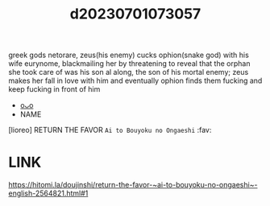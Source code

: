 :PROPERTIES:
:ID:       503189bc-ce98-456f-833f-396d01c47ce2
:END:
#+title: d20230701073057
#+filetags: :20230701073057:ntronary:
greek gods netorare, zeus(his enemy) cucks ophion(snake god) with his wife eurynome, blackmailing her by threatening to reveal that the orphan she took care of was his son al along, the son of his mortal enemy; zeus makes her fall in love with him and eventually ophion finds them fucking and keep fucking in front of him
- [[id:256232da-f150-4afb-8890-f2d97e783cf3][oᴗo]]
- NAME
[lioreo] RETURN THE FAVOR ~Ai to Bouyoku no Ongaeshi~ :fav:
* LINK
https://hitomi.la/doujinshi/return-the-favor-~ai-to-bouyoku-no-ongaeshi~-english-2564821.html#1
